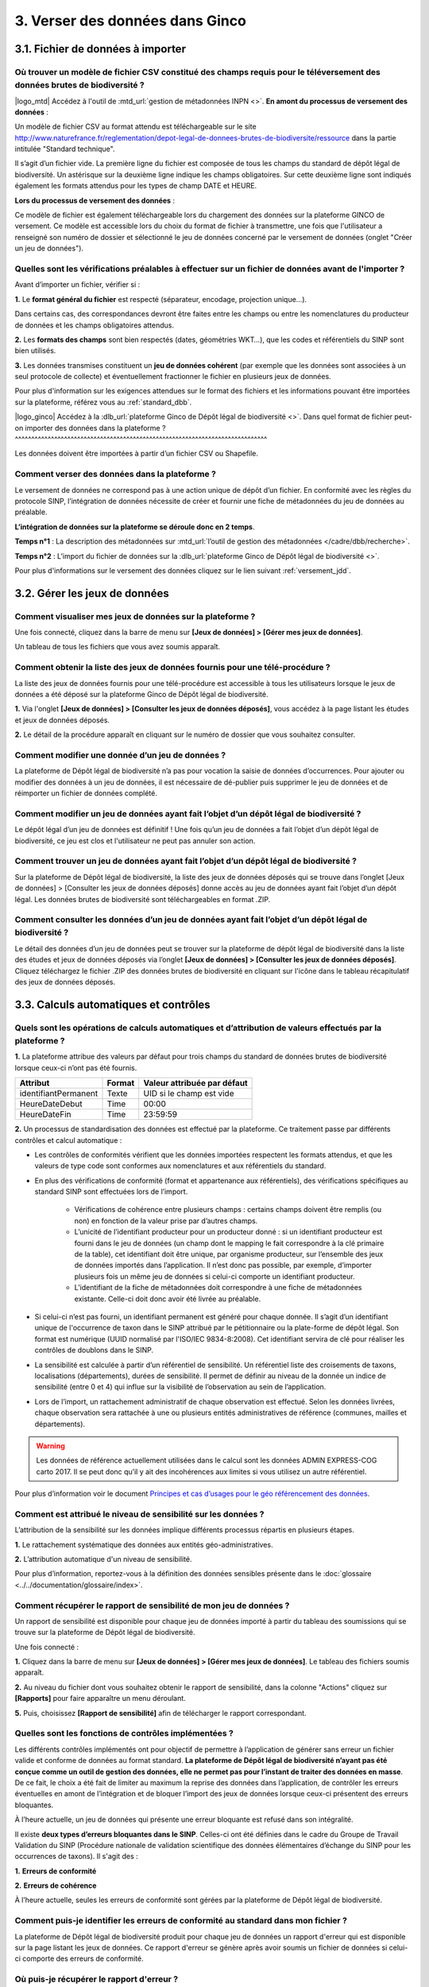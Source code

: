 .. 3. Verser ses données dans Ginco 

3. Verser des données dans Ginco 
================================

3.1. Fichier de données à importer
----------------------------------

Où trouver un modèle de fichier CSV constitué des champs requis pour le téléversement des données brutes de biodiversité ?
^^^^^^^^^^^^^^^^^^^^^^^^^^^^^^^^^^^^^^^^^^^^^^^^^^^^^^^^^^^^^^^^^^^^^^^^^^^^^^^^^^^^^^^^^^^^^^^^^^^^^^^^^^^^^^^^^^^^^^^^^^

|logo_mtd| Accédez à l'outil de :mtd_url:`gestion de métadonnées INPN <>`. 
**En amont du processus de versement des données** :

Un modèle de fichier CSV au format attendu est téléchargeable sur le site http://www.naturefrance.fr/reglementation/depot-legal-de-donnees-brutes-de-biodiversite/ressource dans la partie intitulée "Standard technique".

Il s’agit d’un fichier vide. La première ligne du fichier est composée de tous les champs du standard de dépôt légal de biodiversité. Un astérisque sur la deuxième ligne indique les champs obligatoires. Sur cette deuxième ligne sont indiqués également les formats attendus pour les types de champ DATE et HEURE. 


**Lors du processus de versement des données** : 

Ce modèle de fichier est également téléchargeable lors du chargement des données sur la plateforme GINCO de versement. Ce modèle est accessible lors du choix du format de fichier à transmettre, une fois que l'utilisateur a renseigné son numéro de dossier et sélectionné le jeu de données concerné par le versement de données (onglet "Créer un jeu de données"). 


Quelles sont les vérifications préalables à effectuer sur un fichier de données avant de l'importer ?
^^^^^^^^^^^^^^^^^^^^^^^^^^^^^^^^^^^^^^^^^^^^^^^^^^^^^^^^^^^^^^^^^^^^^^^^^^^^^^^^^^^^^^^^^^^^^^^^^^^^^

Avant d’importer un fichier, vérifier si : 

**1.** Le **format général du fichier** est respecté (séparateur, encodage, projection unique…).

Dans certains cas, des correspondances devront être faites entre les champs ou entre les nomenclatures du producteur de données et les champs obligatoires attendus. 

**2.** Les **formats des champs** sont bien respectés (dates, géométries WKT…), que les codes et référentiels du SINP sont bien utilisés.

**3.** Les données transmises constituent un **jeu de données cohérent** (par exemple que les données sont associées à un seul protocole de collecte) et éventuellement fractionner le fichier en plusieurs jeux de données.

Pour plus d'information sur les exigences attendues sur le format des fichiers et les informations pouvant être importées sur la plateforme, référez vous au :ref:`standard_dbb`.


|logo_ginco| Accédez à la :dlb_url:`plateforme Ginco de Dépôt légal de biodiversité <>`.
Dans quel format de fichier peut-on importer des données dans la plateforme ? 
^^^^^^^^^^^^^^^^^^^^^^^^^^^^^^^^^^^^^^^^^^^^^^^^^^^^^^^^^^^^^^^^^^^^^^^^^^^^^

Les données doivent être importées à partir d’un fichier CSV ou Shapefile. 


Comment verser des données dans la plateforme ? 
^^^^^^^^^^^^^^^^^^^^^^^^^^^^^^^^^^^^^^^^^^^^^^^

Le versement de données ne correspond pas à une action unique de dépôt d’un fichier. En conformité avec les règles du protocole SINP, l’intégration de données nécessite de créer et fournir une fiche de métadonnées du jeu de données au préalable.

**L’intégration de données sur la plateforme se déroule donc en 2 temps**.

**Temps n°1** : La description des métadonnées sur :mtd_url:`l’outil de gestion des métadonnées </cadre/dbb/recherche>`.

**Temps n°2** : L’import du fichier de données sur la :dlb_url:`plateforme Ginco de Dépôt légal de biodiversité <>`.

Pour plus d'informations sur le versement des données cliquez sur le lien suivant :ref:`versement_jdd`.


3.2. Gérer les jeux de données
------------------------------

Comment visualiser mes jeux de données sur la plateforme ?
^^^^^^^^^^^^^^^^^^^^^^^^^^^^^^^^^^^^^^^^^^^^^^^^^^^^^^^^^^

Une fois connecté, cliquez dans la barre de menu sur **[Jeux de données] > [Gérer mes jeux de données]**. 

Un tableau de tous les fichiers que vous avez soumis apparaît. 


Comment obtenir la liste des jeux de données fournis pour une télé-procédure ?
^^^^^^^^^^^^^^^^^^^^^^^^^^^^^^^^^^^^^^^^^^^^^^^^^^^^^^^^^^^^^^^^^^^^^^^^^^^^^^

La liste des jeux de données fournis pour une télé-procédure est accessible à tous les utilisateurs lorsque le jeux de données a été déposé sur la plateforme Ginco de Dépôt légal de biodiversité.

**1.** Via l'onglet **[Jeux de données] > [Consulter les jeux de données déposés]**, vous accédez à la page listant les études et jeux de données déposés.

**2.** Le détail de la procédure apparaît en cliquant sur le numéro de dossier que vous souhaitez consulter.


Comment modifier une donnée d’un jeu de données ?
^^^^^^^^^^^^^^^^^^^^^^^^^^^^^^^^^^^^^^^^^^^^^^^^^

La plateforme de Dépôt légal de biodiversité n’a pas pour vocation la saisie de données d’occurrences. Pour ajouter ou modifier des données à un jeu de données, il est nécessaire de dé-publier puis supprimer le jeu de données et de réimporter un fichier de données complété.


Comment modifier un jeu de données ayant fait l’objet d’un dépôt légal de biodiversité ?
^^^^^^^^^^^^^^^^^^^^^^^^^^^^^^^^^^^^^^^^^^^^^^^^^^^^^^^^^^^^^^^^^^^^^^^^^^^^^^^^^^^^^^^^

Le dépôt légal d’un jeu de données est définitif ! Une fois qu’un jeu de données a fait l’objet d’un dépôt légal de biodiversité, ce jeu est clos et l'utilisateur ne peut pas annuler son action.


Comment trouver un jeu de données ayant fait l’objet d’un dépôt légal de biodiversité ?
^^^^^^^^^^^^^^^^^^^^^^^^^^^^^^^^^^^^^^^^^^^^^^^^^^^^^^^^^^^^^^^^^^^^^^^^^^^^^^^^^^^^^^^

Sur la plateforme de Dépôt légal de biodiversité, la liste des jeux de données déposés qui se trouve dans l’onglet [Jeux de données] > [Consulter les jeux de données déposés] donne accès au jeu de données ayant fait l’objet d’un dépôt légal. Les données brutes de biodiversité sont téléchargeables en format .ZIP.


Comment consulter les données d’un jeu de données ayant fait l’objet d’un dépôt légal de biodiversité ?
^^^^^^^^^^^^^^^^^^^^^^^^^^^^^^^^^^^^^^^^^^^^^^^^^^^^^^^^^^^^^^^^^^^^^^^^^^^^^^^^^^^^^^^^^^^^^^^^^^^^^^^
               
Le détail des données d’un jeu de données peut se trouver sur la plateforme de dépôt légal de biodiversité dans la liste des études et jeux de données déposés via l’onglet **[Jeux de données] > [Consulter les jeux de données déposés]**. 
Cliquez téléchargez le fichier .ZIP des données brutes de biodiversité en cliquant sur l'icône |dbb| dans le tableau récapitulatif des jeux de données déposés.


3.3. Calculs automatiques et contrôles
--------------------------------------

Quels sont les opérations de calculs automatiques et d’attribution de valeurs effectués par la plateforme ?
^^^^^^^^^^^^^^^^^^^^^^^^^^^^^^^^^^^^^^^^^^^^^^^^^^^^^^^^^^^^^^^^^^^^^^^^^^^^^^^^^^^^^^^^^^^^^^^^^^^^^^^^^^^

**1.** La plateforme attribue des valeurs par défaut pour trois champs du standard de données brutes de biodiversité lorsque ceux-ci n’ont pas été fournis.

+----------------------+--------+-----------------------------+
| Attribut             | Format | Valeur attribuée par défaut |
+======================+========+=============================+
| identifiantPermanent | Texte  | UID si le champ est vide    |
+----------------------+--------+-----------------------------+
| HeureDateDebut       | Time   | 00:00                       |
+----------------------+--------+-----------------------------+
| HeureDateFin         | Time   | 23:59:59                    |
+----------------------+--------+-----------------------------+

**2.** Un processus de standardisation des données est effectué par la plateforme. Ce traitement passe par différents contrôles et calcul automatique : 

* Les contrôles de conformités vérifient que les données importées respectent les formats attendus, et que les valeurs de type code sont conformes aux nomenclatures et aux référentiels du standard.
* En plus des vérifications de conformité (format et appartenance aux référentiels), des vérifications spécifiques au standard SINP sont effectuées lors de l’import.
   
   * Vérifications de cohérence entre plusieurs champs : certains champs doivent être remplis (ou non) en fonction de la valeur prise par d’autres champs.
   * L’unicité de l’identifiant producteur pour un producteur donné : si un identifiant producteur est fourni dans le jeu de données (un champ dont le mapping le fait correspondre à la clé primaire de la table), cet identifiant doit être unique, par organisme producteur, sur l’ensemble des jeux de données importés dans l’application. Il n’est donc pas possible, par exemple, d’importer plusieurs fois un même jeu de données si celui-ci comporte un identifiant producteur.
   * L’identifiant de la fiche de métadonnées doit correspondre à une fiche de métadonnées existante. Celle-ci doit donc avoir été livrée au préalable.

* Si celui-ci n’est pas fourni, un identifiant permanent est généré pour chaque donnée. Il s’agit d’un identifiant unique de l'occurrence de taxon dans le SINP attribué par le pétitionnaire ou la plate-forme de dépôt légal. Son format est numérique (UUID normalisé par l'ISO/IEC 9834-8:2008). Cet identifiant servira de clé pour réaliser les contrôles de doublons dans le SINP.

* La sensibilité est calculée à partir d’un référentiel de sensibilité. Un référentiel liste des croisements de taxons, localisations (départements), durées de sensibilité. Il permet de définir au niveau de la donnée un indice de sensibilité (entre 0 et 4) qui influe sur la visibilité de l’observation au sein de l’application.

* Lors de l’import, un rattachement administratif de chaque observation est effectué. Selon les données livrées, chaque observation sera rattachée à une ou plusieurs entités administratives de référence (communes, mailles et départements). 

.. warning:: Les données de référence actuellement utilisées dans le calcul sont les données ADMIN EXPRESS-COG carto 2017. Il se peut donc qu’il y ait des incohérences aux limites si vous utilisez un autre référentiel.

Pour plus d’information voir le document `Principes et cas d’usages pour le géo référencement des données <http://www.naturefrance.fr/sites/default/files/fichiers/ressources/pdf/delebio_principes_cas_usages_geo-referencement.pdf>`_.


Comment est attribué le niveau de sensibilité sur les données ?
^^^^^^^^^^^^^^^^^^^^^^^^^^^^^^^^^^^^^^^^^^^^^^^^^^^^^^^^^^^^^^^

L’attribution de la sensibilité sur les données implique différents processus répartis en plusieurs étapes.

**1.** Le rattachement systématique des données aux entités géo-administratives.

**2.** L’attribution automatique d'un niveau de sensibilité.

Pour plus d’information, reportez-vous à la définition des données sensibles présente dans le :doc:`glossaire <../../documentation/glossaire/index>`.



Comment récupérer le rapport de sensibilité de mon jeu de données ?
^^^^^^^^^^^^^^^^^^^^^^^^^^^^^^^^^^^^^^^^^^^^^^^^^^^^^^^^^^^^^^^^^^^

Un rapport de sensibilité est disponible pour chaque jeu de données importé à partir du tableau des soumissions qui se trouve sur la plateforme de Dépôt légal de biodiversité.

Une fois connecté :

**1.** Cliquez dans la barre de menu sur **[Jeux de données] > [Gérer mes jeux de données]**. Le tableau des fichiers soumis apparaît. 

**2.** Au niveau du fichier dont vous souhaitez obtenir le rapport de sensibilité, dans la colonne "Actions" cliquez sur **[Rapports]** pour faire apparaître un menu déroulant.

**5.** Puis, choisissez **[Rapport de sensibilité]** afin de télécharger le rapport correspondant.

.. image:: ../../images/ginco/jdd/jdd_rapport.png


Quelles sont les fonctions de contrôles implémentées ?
^^^^^^^^^^^^^^^^^^^^^^^^^^^^^^^^^^^^^^^^^^^^^^^^^^^^^^

Les différents contrôles implémentés ont pour objectif de permettre à l’application de générer sans erreur un fichier valide et conforme de données au format standard. **La plateforme de Dépôt légal de biodiversité n’ayant pas été conçue comme un outil de gestion des données, elle ne permet pas pour l’instant de traiter des données en masse**. De ce fait, le choix a été fait de limiter au maximum la reprise des données dans l’application, de contrôler les erreurs éventuelles en amont de l’intégration et de bloquer l’import des jeux de données lorsque ceux-ci présentent des erreurs bloquantes. 

À l’heure actuelle, un jeu de données qui présente une erreur bloquante est refusé dans son intégralité. 

Il existe **deux types d’erreurs bloquantes dans le SINP**. Celles-ci ont été définies dans le cadre du Groupe de Travail Validation du SINP (Procédure nationale de validation scientifique des données élémentaires d’échange du SINP pour les occurrences de taxons). Il s'agit des :

**1.**	**Erreurs de conformité**

**2.**	**Erreurs de cohérence** 

À l’heure actuelle, seules les erreurs de conformité sont gérées par la plateforme de Dépôt légal de biodiversité.

Comment puis-je identifier les erreurs de conformité au standard dans mon fichier ? 
^^^^^^^^^^^^^^^^^^^^^^^^^^^^^^^^^^^^^^^^^^^^^^^^^^^^^^^^^^^^^^^^^^^^^^^^^^^^^^^^^^^

La plateforme de Dépôt légal de biodiversité produit pour chaque jeu de données un rapport d'erreur qui est disponible sur la page listant les jeux de données. Ce rapport d'erreur se génère après avoir soumis un fichier de données si celui-ci comporte des erreurs de conformité.


Où puis-je récupérer le rapport d'erreur ?
^^^^^^^^^^^^^^^^^^^^^^^^^^^^^^^^^^^^^^^^^^

Une fois connecté sur la :dlb_url:`plateforme <>` :

**1.** Cliquez dans la barre de menu sur **[Jeux de données] > [Gérer mes jeux de données]**. Le tableau des fichiers soumis apparaît. 

**2.** Dans la colonne "Action", cliquez sur **[Rapports] > [Rapport d'erreur(s)]**.


Quels sont les fichiers générés lors du dépôt légal de biodiversité et où puis-je les récupérer ?
^^^^^^^^^^^^^^^^^^^^^^^^^^^^^^^^^^^^^^^^^^^^^^^^^^^^^^^^^^^^^^^^^^^^^^^^^^^^^^^^^^^^^^^^^^^^^^^^^

Les fichiers générés lors du dépôt légal de biodiversité sont :

.. |dbb| image:: ../../images/ginco/jdd/jdd_icon_dbb.png
               :width: 2 em

|dbb| **1.** Les données brutes de biodiversité (fichier .ZIP)

.. |certificat| image:: ../../images/ginco/jdd/jdd_icon_certificat.png
                      :width: 2 em

|certificat| **2.** Le certificat de conformité (fichier .PDF) où sont indiqués 

   * Les informations concernant la procédure de dépôt; 
   * Le détail du jeu de données; 
   * L’url publique du jeu de données que l’utilisateur doit reporter sur l’outil demarches-simplifiees.fr.

.. |ca| image:: ../../images/ginco/jdd/jdd_icon_ca.png
              :width: 2 em

|ca| **3.** Les métadonnées du cadre d’acquisition (fichier .XML)

.. |jdd| image:: ../../images/ginco/jdd/jdd_icon_jdd.png
              :width: 2 em

|jdd| **4.** Les métadonnées du jeu de données (fichier .XML)

.. |dee| image:: ../../images/ginco/jdd/jdd_icon_dee.png
              :width: 2 em

|dee| **5.** Les données élémentaires d’échange (fichier .ZIP)

Ces fichiers se récupèrent sur la **plateforme de Dépôt légal de biodiversité**, dans l’onglet **[Jeux de données] > [Gérer tous les jeux de données]** ou **[Gérer mes jeux de données]**, au niveau de la colonne **"Dépôt légal"** du tableau récapitulatif des jeux de données déposés.

.. image:: ../../images/ginco/jdd/jdd_fichiers_generes.png

Comment obtenir un certificat de dépôt légal de biodiversité ?
^^^^^^^^^^^^^^^^^^^^^^^^^^^^^^^^^^^^^^^^^^^^^^^^^^^^^^^^^^^^^^

Pour obtenir un certificat de dépôt légal de biodiversité il est nécessaire que l’intégration du jeu de données soit validé (jeu de données sans erreur) – validation matérialisé par l’état d’import de données OK, puis que le jeu de données soit déposé. 

Ce certificat se trouve dans la colonne "Dépôt légal" du tableau récapitulatif des études et jeux de données déposés en cliquant sur l'icône |certificat| dans le tableau récapitulatif des jeux de données déposés. 


Quelles sont les télé-procédures ayant fait l’objet d’un dépôt légal de biodiversité ?
^^^^^^^^^^^^^^^^^^^^^^^^^^^^^^^^^^^^^^^^^^^^^^^^^^^^^^^^^^^^^^^^^^^^^^^^^^^^^^^^^^^^^^

L’ensemble des télé-procédures de l’organisme auquel vous êtes rattaché ayant fait l’objet d’un dépôt légal se trouve sur la plateforme de dépôt légal dans l’onglet **[Jeux de données] > [Consulter les jeux de données déposés]**.

